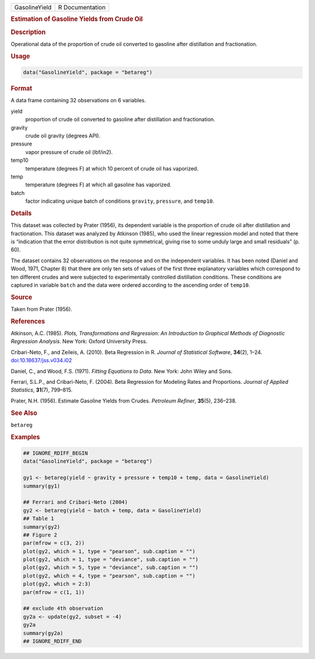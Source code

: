 .. container::

   .. container::

      ============= ===============
      GasolineYield R Documentation
      ============= ===============

      .. rubric:: Estimation of Gasoline Yields from Crude Oil
         :name: estimation-of-gasoline-yields-from-crude-oil

      .. rubric:: Description
         :name: description

      Operational data of the proportion of crude oil converted to
      gasoline after distillation and fractionation.

      .. rubric:: Usage
         :name: usage

      .. code:: R

         data("GasolineYield", package = "betareg")

      .. rubric:: Format
         :name: format

      A data frame containing 32 observations on 6 variables.

      yield
         proportion of crude oil converted to gasoline after
         distillation and fractionation.

      gravity
         crude oil gravity (degrees API).

      pressure
         vapor pressure of crude oil (lbf/in2).

      temp10
         temperature (degrees F) at which 10 percent of crude oil has
         vaporized.

      temp
         temperature (degrees F) at which all gasoline has vaporized.

      batch
         factor indicating unique batch of conditions ``gravity``,
         ``pressure``, and ``temp10``.

      .. rubric:: Details
         :name: details

      This dataset was collected by Prater (1956), its dependent
      variable is the proportion of crude oil after distillation and
      fractionation. This dataset was analyzed by Atkinson (1985), who
      used the linear regression model and noted that there is
      “indication that the error distribution is not quite symmetrical,
      giving rise to some unduly large and small residuals” (p. 60).

      The dataset contains 32 observations on the response and on the
      independent variables. It has been noted (Daniel and Wood, 1971,
      Chapter 8) that there are only ten sets of values of the first
      three explanatory variables which correspond to ten different
      crudes and were subjected to experimentally controlled
      distillation conditions. These conditions are captured in variable
      ``batch`` and the data were ordered according to the ascending
      order of ``temp10``.

      .. rubric:: Source
         :name: source

      Taken from Prater (1956).

      .. rubric:: References
         :name: references

      Atkinson, A.C. (1985). *Plots, Transformations and Regression: An
      Introduction to Graphical Methods of Diagnostic Regression
      Analysis*. New York: Oxford University Press.

      Cribari-Neto, F., and Zeileis, A. (2010). Beta Regression in R.
      *Journal of Statistical Software*, **34**\ (2), 1–24.
      `doi:10.18637/jss.v034.i02 <https://doi.org/10.18637/jss.v034.i02>`__

      Daniel, C., and Wood, F.S. (1971). *Fitting Equations to Data*.
      New York: John Wiley and Sons.

      Ferrari, S.L.P., and Cribari-Neto, F. (2004). Beta Regression for
      Modeling Rates and Proportions. *Journal of Applied Statistics*,
      **31**\ (7), 799–815.

      Prater, N.H. (1956). Estimate Gasoline Yields from Crudes.
      *Petroleum Refiner*, **35**\ (5), 236–238.

      .. rubric:: See Also
         :name: see-also

      ``betareg``

      .. rubric:: Examples
         :name: examples

      .. code:: R

         ## IGNORE_RDIFF_BEGIN
         data("GasolineYield", package = "betareg")

         gy1 <- betareg(yield ~ gravity + pressure + temp10 + temp, data = GasolineYield)
         summary(gy1)

         ## Ferrari and Cribari-Neto (2004)
         gy2 <- betareg(yield ~ batch + temp, data = GasolineYield)
         ## Table 1
         summary(gy2)
         ## Figure 2
         par(mfrow = c(3, 2))
         plot(gy2, which = 1, type = "pearson", sub.caption = "")
         plot(gy2, which = 1, type = "deviance", sub.caption = "")
         plot(gy2, which = 5, type = "deviance", sub.caption = "")
         plot(gy2, which = 4, type = "pearson", sub.caption = "")
         plot(gy2, which = 2:3)
         par(mfrow = c(1, 1))

         ## exclude 4th observation
         gy2a <- update(gy2, subset = -4)
         gy2a
         summary(gy2a)
         ## IGNORE_RDIFF_END
